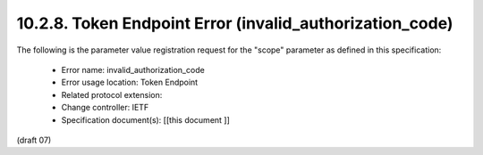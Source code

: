 10.2.8.  Token Endpoint Error (invalid_authorization_code)
^^^^^^^^^^^^^^^^^^^^^^^^^^^^^^^^^^^^^^^^^^^^^^^^^^^^^^^^^^^^

The following is the parameter value registration request for the "scope" parameter as defined in this specification:

    - Error name: invalid_authorization_code
    - Error usage location: Token Endpoint
    - Related protocol extension:
    - Change controller: IETF
    - Specification document(s): [[this document ]]

(draft 07)

